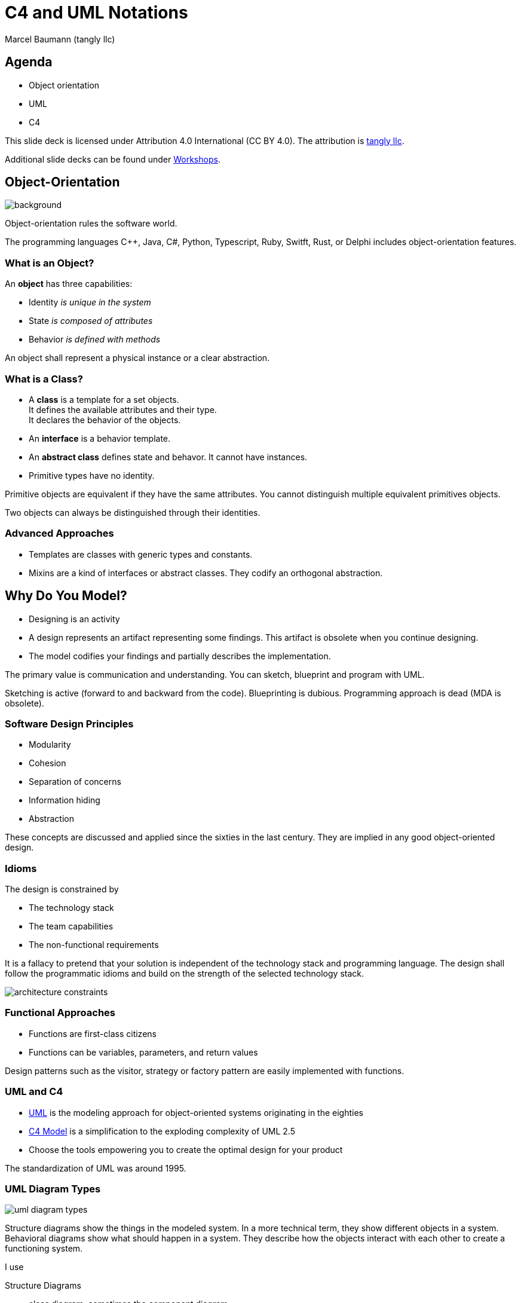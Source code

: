= C4 and UML Notations
:author: Marcel Baumann (tangly llc)
:imagesdir: pics
:icons: font
:revealjs_theme: white
:source-highlighter: highlight.js
:revealjs_slideNumber: true
:revealjs_hash: true
:revealjs_embedded: false
:ref-bpml: https://en.wikipedia.org/wiki/Business_Process_Modeling_Language[BPML]
:ref-c4: https://c4model.com/[C4 Model]
:ref-uml: https://en.wikipedia.org/wiki/Unified_Modeling_Language[UML]

== Agenda

- Object orientation
- UML
- C4

[.notes]
--
This slide deck is licensed under Attribution 4.0 International (CC BY 4.0).
The attribution is https://blog.tangly.net/[tangly llc].

Additional slide decks can be found under https://blog.tangly.net/ideas/learnings/workshops/[Workshops].
--

[.lightbg,background-opacity="0.25"]
== Object-Orientation

image::oo-concepts.png[background,size="60%"]

Object-orientation rules the software world.

The programming languages {cpp}, Java, C#, Python, Typescript, Ruby, Switft, Rust, or Delphi includes object-orientation features.

=== What is an Object?

An *object* has three capabilities:

- Identity _is unique in the system_
- State _is composed of attributes_
- Behavior _is defined with methods_

[.notes]
--
An object shall represent a physical instance or a clear abstraction.
--

=== What is a Class?

- A *class* is a template for a set objects. +
It defines the available attributes and their type. +
It declares the behavior of the objects.
- An *interface* is a behavior template.
- An *abstract class* defines state and behavor.
It cannot have instances.
- Primitive types have no identity.

[.notes]
--
Primitive objects are equivalent if they have the same attributes.
You cannot distinguish multiple equivalent primitives objects.

Two objects can always be distinguished through their identities.
--

=== Advanced Approaches

- Templates are classes with generic types and constants.
- Mixins are a kind of interfaces or abstract classes.
They codify an orthogonal abstraction.

== Why Do You Model?

- Designing is an activity
- A design represents an artifact representing some findings.
This artifact is obsolete when you continue designing.
- The model codifies your findings and partially describes the implementation.

[.notes]
--
The primary value is communication and understanding.
You can sketch, blueprint and program with UML.

Sketching is active (forward to and backward from the code).
Blueprinting is dubious.
Programming approach is dead (MDA is obsolete).
--

=== Software Design Principles

- Modularity
- Cohesion
- Separation of concerns
- Information hiding
- Abstraction

[.notes]
--
These concepts are discussed and applied since the sixties in the last century.
They are implied in any good object-oriented design.
--

[.lightbg,background-opacity="0.2"]
[.columns]
=== Idioms

[.column.is-three-fifths]
--
The design is constrained by

- The technology stack
- The team capabilities
- The non-functional requirements
--

[.notes]
--
It is a fallacy to pretend that your solution is independent of the technology stack and programming language.
The design shall follow the programmatic idioms and build on the strength of the selected technology stack.
--

[.column]
image::architecture-constraints.png[]

=== Functional Approaches

- Functions are first-class citizens
- Functions can be variables, parameters, and return values

Design patterns such as the visitor, strategy or factory pattern are easily implemented with functions.

=== UML and C4

- {ref-uml} is the modeling approach for object-oriented systems originating in the eighties
- {ref-c4} is a simplification to the exploding complexity of UML 2.5
- Choose the tools empowering you to create the optimal design for your product

[.notes]
--
The standardization of UML was around 1995.
--

=== UML Diagram Types

image::uml-diagram-types.jpg[]

[.notes]
--
Structure diagrams show the things in the modeled system.
In a more technical term, they show different objects in a system.
Behavioral diagrams show what should happen in a system.
They describe how the objects interact with each other to create a functioning system.

I use

Structure Diagrams:: class diagram, sometimes the component diagram
Behavior Diagras:: state machine diagram, sequence diagram, sometimes the communication diagram

I prefer

- Customer journeys over use case diagram
- Textual descriptions over deployment diagram or package diagram
--

== Class Diagram

image::uml-class-diagram.svg[]

// [plantuml,uml-class-diagram,svg]
// ----
// @startuml
// interface Actor <<Active>> {
//   + {static} send(Actor actor, Message message)
//   + String name()
//   # receive(Message message)
//   # {abstract} process(Message message)
// }
// class Queue<T> {}
//
// class Message <<struct>> {}
//
// enum MessageType
//
// Message *-- "1" MessageType : type
//
// Actor *- "1" Queue : messages
// Queue .> Message
//
// class ActorCpp {}
// Actor <|.. ActorCpp
//
// class ActorCmsis {}
// Actor <|.. ActorCmsis
//
// @enduml
// ----

=== Relations

- Association _shows a dependency between two class_
- Inheritance _extends a class_
- Realization _implements an interface_
- Dependency _uses a class_
- Aggregation _instance has other objects_
- Composition _lifecycle is the same_

[.notes]
--
Avoid bidirectional associations.
Dependencies can have keywords to refine them: call, create, derive, instantiate, permit, realize, refine, substitute, trace, use.
--

=== Properties and Methods

- Properties define the state of an object
- Methods define the behavior of an object

A big chunk of the source code is the implementation of methods.

[.notes]
--
Properties are called attributes in UML.
--

=== Visibility and Specifiers

- private, package-private, protected, public
- static
- abstract
- derived
- \{readonly}

[.columns]
=== Advanced Topics

[.column]
- Property default value, cardinality, ordered
- Association roles
- Constraints _{...}_
- Stereotypes

[.column]
- Tags
- Notes
- Navigability

[.notes]
--
Use notes to specify constraints on class or relations.
If you are a purist, try OCL _Object Constraint Language_.

Reflect on _Design by Contract_ with pre-condition, post-condition, and invariant.
--

=== Thoughts

- Class diagrams visualize the object-oriented structure of your source code
- Their value is the abstraction to highlight key concepts
- Details are available in the source code

[.notes]
--
In general, it is impossible to declare all the details of the source code in class diagrams.
Modern programming languages have too many features and idioms.
--

== Component Diagram

- defines the structure of the architecture in components
- distribution structure such as libraries and executables
- source code structure

[.notes]
--
A component diagram displays the structural relationship for the components of a software system.
These are mostly used when working with complex systems with many components.
Components communicate with each other using interfaces.
The interfaces are linked using connectors.

Java or C++ modules are components.
--

=== Component Diagram

image::uml-component-diagram.svg[]

// [plantuml,uml-component-diagram,svg]
// ....
// package "Application" {
//   HTTP - [Loader]
//   [Process Manager]
// }
// rectangle "Drivers" {
//   FTP - [Second Component]
//   [First Component] --> FTP
// }
// cloud {
//   [Maintenance]
// }
// database "Persistence" {
//   folder "Configuration Data" {
//     [Configuration]
//   }
//   frame "Logger" {
//     [Trace]
//   }
// }
// ....

=== Thoughts

- Provide an overview to highlight your component structure
- Beware that modern programming languages support a textual representation of this structure

== Package Diagram

- structure of source code in package and modules.
You can show your layered architecture with a package diagram.

[.notes]
--
As the name suggests, a package diagram shows the dependencies between different packages in a system.
--

== Deployment Diagram

- physical distribution of artifacts on nodes, cores, and processes
- Communication between nodes

[.notes]
--
A deployment diagram shows the hardware of your system and the software in that hardware.
Deployment diagrams are useful when your software solution is deployed across multiple machines with each having a unique configuration.
--

== Object Diagram

- A set of concrete instances of classes and their relations
- Sequence diagram
- Communication diagram

[.notes]
--
Object Diagrams, sometimes referred to as instance diagrams, are very similar to class diagrams.
Like class diagrams, they also show the relationship between objects, but they use real-world examples.

They show what a system will look like at a given time.
Because there is data available in the objects, they are used to explain complex relationships between objects.

In UML version 1, communication diagrams were called collaboration diagrams.
Communication diagrams are similar to sequence diagrams, but the focus is on messages passed between objects.
The same information can be represented using a sequence diagram and different objects.
--

=== Sequence Diagram

image:uml-sequence-diagram.svg[]

// [plantuml,uml-sequence-diagram,svg]
// ....
// participant User
// User -> Engine: DoWork
// activate Engine
// Engine -> Receipt: << createRequest >>
// activate Engine
// Receipt -> Interpreter: DoWork
// activate Interpreter
// Interpreter --> Receipt: WorkDone
// destroy Interpreter
// Receipt --> Engine: RequestCreated
// deactivate Receipt
// Engine -> User: Done
// deactivate Engine
// ....

[.notes]
--
Sequence diagrams in UML show how objects interact with each other and the order those interactions occur.
It is important to note that they show the interactions for a particular scenario.
The processes are represented vertically and interactions are shown as arrows.
--

=== Advanced Concepts

- Activation frames
- Synchronous and asynchronous calls
- Return values
- Interaction Frames
- Creation and deletion of instances

== State Machine Diagram

=== Rules

- A state machine is inside a class
- Events are asynchronous messages
- Avoid activities and concurrent states
- Timeout requires a global time provider

[.notes]
--
Design your system so that you do not have any concurrent state.

Flat state machines can be implemented with a double switch.
Hierarchical state machines require a nested set or at least a table representation if you have no history states.
--

=== State Machine Diagram

image:uml-state-diagram.svg[]

// [plantuml,uml-state-diagram,svg]
// ....
// hide empty description
//
// state Root {
//     [*] --> Off
//     state Maintenance
//     Maintenance -> Off : TogglePower / MaintainedToOff
//
//     state Off
//     Off -> Maintenance : TogglePower [Maintenance is On] / log transition Off to Maintenance
//     Off -> On : TogglePower [Maintenance Off] / OffToOn
//
//
//     state On {
//         [*] --> DAB
//         state DAB
//         DAB -> FM : ToggleMode / DABToFM
//
//         state FM {
//             [*] --> Play
//             state Play
//             Play -> AutoTune : StationLost / PlayToAutoTune
//
//             state AutoTune
//             AutoTune -> Play : StationFound / AutoTuneToPlay
//
//             FM -> DAB : ToggleMode / FMToDAB
//         }
//
//         On -> Off : TogglePower / OnToOff
//     }
// }
// ....


== Requirements Aspects

- Use case diagram
- Activity diagram

=== Use Case Diagram

image:uml-use-case-diagram.svg[]

// [plantuml,uml-use-case-diagram,svg]
// ....
// left to right direction
//
// actor developer
// database repo as "central\nrepo"
// agent jenkins as "Jenkins"
//
// rectangle admin as "Gerrit / Gitlab" {
//     agent ui as "front"
//     database repo_local as "local\nrepo"
// }
//
// developer --> ui : push
// ui --> repo_local : push
// ui -left-> jenkins: "\npush "
// ui ..> repo : replication
// ....

[.notes]
--
As the most known diagram type of the behavioral UML types, use case diagrams give a graphic overview of the actors involved in a system, different functions needed by those actors and how these different functions interact.
--

=== Activity Diagram

image:uml-activity-diagram.svg[]

// [plantuml,uml-activity-diagram,svg]
// ....
// (*) --> "Initialization"
//
// if "Some Test" then
//   -->[true] "Some Activity"
//   --> "Another activity"
//   -right-> (*)
// else
//   ->[false] "Something else"
//   -->[Ending process] (*)
// endif
// ....

[.notes]
--
Activity diagrams represent workflows in a graphical way.
They can be used to describe the business workflow or the operational workflow of any component in a system.

I recommend using {ref-bpml} _Business Process Modeling Language_ notation to describe workflows.
Agile approaches prefer customer journeys and event storming.
--

== Embedded Considerations

- Heap and Dynamic Object Allocations
- Threads
- Interrupt Routines

== UML and C4

The {ref-c4}  is:

. A set of hierarchical abstractions: software systems **c**ontext, **c**ontainers, **c**omponents, and **c**ode
. A set of hierarchical diagrams: system context, containers, components, and code
. Notation and tooling independent

[.notes]
--
The C4 model is an easy to learn, developer-friendly approach to software architecture diagramming.
Good software architecture diagrams assist with communication inside/outside of software development/product teams.
It supports efficient onboarding of new staff, architecture reviews, risk identification, threat modeling, etc.
--

=== System Context Diagram

image:c4-system-context.png[]

[.notes]
--
A System Context diagram is a good starting point for diagramming and documenting a software system, allowing you to step back and see the big picture.
Draw a diagram showing your system as a box in the center, surrounded by its users and the other systems that it interacts with.

Detail is not important here as this is your zoomed-out view showing a big picture of the system landscape.
The focus should be on people such as actors, roles, personas and software systems rather than technologies, protocols and other low-level details.
It's the sort of diagram that you could show to non-technical people.
--

=== Container Diagram

image:c4-containers.png[]

[.notes]
--
Once you understand how your system fits in to the overall IT environment, a really useful next step is to zoom-in to the system boundary with a Container diagram.
A "container" is something like a server-side web application, single-page application, desktop application, mobile app, database schema, file system, etc.
Essentially, a container is a separately runnable/deployable unit such as a separate process space that executes code or stores data.

The Container diagram shows the high-level shape of the software architecture and how responsibilities are distributed across it.
It also shows the major technology choices and how the containers communicate with one another.
It is a simple, high-level technology focussed diagram that is useful for software developers and support/operations staff alike.
--

=== Component Diagram

image:c4-components.png[]

[.notes]
--
Next, you can zoom in and decompose each container further to identify the major structural building blocks and their interactions.

The Component diagram shows how a container is made up of a number of "components".
It describes what each of those components is, their responsibilities and the technology/implementation details.
--

=== Code Diagram

image:c4-class-diagram.png[]

[.notes]
--
Finally, you can zoom in to each component to show how it is implemented as code; using UML class diagrams, entity relationship diagrams or similar.

This is an optional level of detail and is often available on-demand from tooling such as IDEs.
Ideally, this diagram would be automatically generated using tooling such as an IDE or UML modeling tool.
You should consider showing only those attributes and methods that allow you to tell the story that you want to tell.
This level of detail is not recommended for anything but the most important or complex components.
--

=== Advanced Diagrams

- System Landscape Diagram
- Dynamic Diagram
- Deployment Diagram

=== Thoughts

Although the example diagrams above are created using a _boxes and lines_ notation, the core diagrams can be illustrated using UML.

[.notes]
--
The resulting UML diagrams tend to lack the same degree of a descriptive text, because adding such text is not easy with most UML tools.
--

[%notitle]
[.lightbg,background-opacity="0.5"]
== Discussion

image::discussion.png[background,size=cover]
